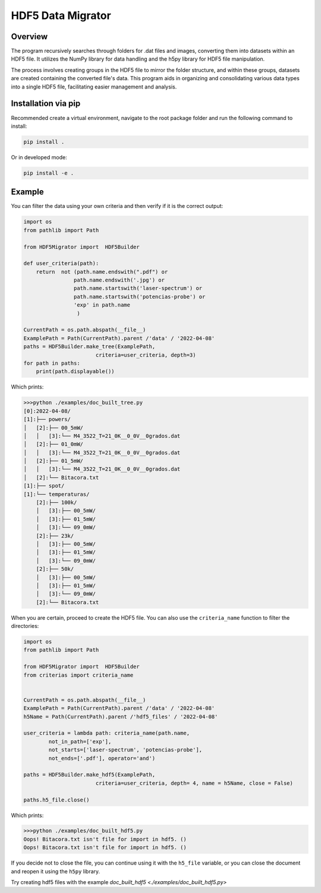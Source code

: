HDF5 Data Migrator
===============================================================================

Overview
_______________________________________________________________________________
The program recursively searches through folders for .dat files and images,
converting them into datasets within an HDF5 file. It utilizes the NumPy
library for data handling and the h5py library for HDF5 file manipulation.

The process involves creating groups in the HDF5 file to mirror the folder
structure, and within these groups, datasets are created containing the
converted file's data. This program aids in organizing and consolidating
various data types into a single HDF5 file, facilitating easier management
and analysis.

Installation via pip
_______________________________________________________________________________
Recommended create a virtual environment, navigate to the root package folder
and run the following command to install:


.. code-block:: bash

    pip install .

Or in developed mode:

.. code-block:: bash

    pip install -e .

Example
_______________________________________________________________________________
You can filter the data using your own criteria and then verify if it is
the correct output:

.. code-block:: python

   import os
   from pathlib import Path
   
   from HDF5Migrator import  HDF5Builder
   
   def user_criteria(path):
       return  not (path.name.endswith(".pdf") or 
                   path.name.endswith('.jpg') or
                   path.name.startswith('laser-spectrum') or 
                   path.name.startswith('potencias-probe') or
                   'exp' in path.name
                    )
   
   CurrentPath = os.path.abspath(__file__)
   ExamplePath = Path(CurrentPath).parent /'data' / '2022-04-08'
   paths = HDF5Builder.make_tree(ExamplePath,
                          criteria=user_criteria, depth=3)
   for path in paths:
       print(path.displayable())

Which prints:

.. code:: text

  >>>python ./examples/doc_built_tree.py
  [0]:2022-04-08/
  [1]:├── powers/
  │   [2]:├── 00_5mW/
  │   │   [3]:└── M4_3522_T=21_0K__0_0V__0grados.dat
  │   [2]:├── 01_0mW/
  │   │   [3]:└── M4_3522_T=21_0K__0_0V__0grados.dat
  │   [2]:├── 01_5mW/
  │   │   [3]:└── M4_3522_T=21_0K__0_0V__0grados.dat
  │   [2]:└── Bitacora.txt
  [1]:├── spot/
  [1]:└── temperaturas/
      [2]:├── 100k/
      │   [3]:├── 00_5mW/
      │   [3]:├── 01_5mW/
      │   [3]:└── 09_0mW/
      [2]:├── 23k/
      │   [3]:├── 00_5mW/
      │   [3]:├── 01_5mW/
      │   [3]:└── 09_0mW/
      [2]:├── 50k/
      │   [3]:├── 00_5mW/
      │   [3]:├── 01_5mW/
      │   [3]:└── 09_0mW/
      [2]:└── Bitacora.txt

When you are certain, proceed to create the HDF5 file. You can also use 
the ``criteria_name`` function to filter the directories:

.. code-block:: python

   import os 
   from pathlib import Path
   
   from HDF5Migrator import  HDF5Builder
   from criterias import criteria_name
   
   
   CurrentPath = os.path.abspath(__file__)
   ExamplePath = Path(CurrentPath).parent /'data' / '2022-04-08'
   h5Name = Path(CurrentPath).parent /'hdf5_files' / '2022-04-08'
   
   user_criteria = lambda path: criteria_name(path.name,
           not_in_path=['exp'],
           not_starts=['laser-spectrum', 'potencias-probe'],
           not_ends=['.pdf'], operator='and')
   
   paths = HDF5Builder.make_hdf5(ExamplePath,
                          criteria=user_criteria, depth= 4, name = h5Name, close = False)
   
   paths.h5_file.close()

Which prints:

.. code:: text

  >>>python ./examples/doc_built_hdf5.py
  Oops! Bitacora.txt isn't file for import in hdf5. ()
  Oops! Bitacora.txt isn't file for import in hdf5. ()

If you decide not to close the file, you can continue using it with the
``h5_file`` variable, or you can close the document and reopen 
it using the ``h5py`` library.

Try creating hdf5 files with the example 
`doc_built_hdf5 <./examples/doc_built_hdf5.py>`
